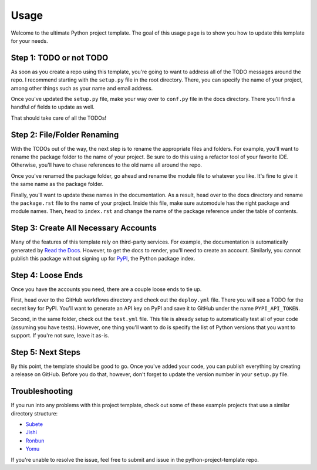 Usage
=====

Welcome to the ultimate Python project template. 
The goal of this usage page is to show you how to
update this template for your needs. 

Step 1: TODO or not TODO
------------------------

As soon as you create a repo using this template,
you're going to want to address all of the TODO
messages around the repo. I recommend starting with
the ``setup.py`` file in the root directory. There, 
you can specify the name of your project, among other 
things such as your name and email address. 

Once you've updated the ``setup.py`` file, make your
way over to ``conf.py`` file in the docs directory. 
There you'll find a handful of fields to update as well.

That should take care of all the TODOs!

Step 2: File/Folder Renaming
----------------------------

With the TODOs out of the way, the next step is to 
rename the appropriate files and folders. For example,
you'll want to rename the package folder to the name
of your project. Be sure to do this using a refactor
tool of your favorite IDE. Otherwise, you'll have to
chase references to the old name all around the repo. 

Once you've renamed the package folder, go ahead and
rename the module file to whatever you like. It's
fine to give it the same name as the package folder. 

Finally, you'll want to update these names in the
documentation. As a result, head over to the docs
directory and rename the ``package.rst`` file to 
the name of your project. Inside this file, make
sure automodule has the right package and module
names. Then, head to ``index.rst`` and change 
the name of the package reference under the table
of contents.

Step 3: Create All Necessary Accounts
-------------------------------------

Many of the features of this template rely on third-party
services. For example, the documentation is automatically
generated by `Read the Docs <https://readthedocs.org/>`_. 
However, to get the docs to render, you'll need to create 
an account. Similarly, you cannot publish this package without 
signing up for `PyPI <https://pypi.org/>`_, the Python package 
index.

Step 4: Loose Ends
------------------

Once you have the accounts you need, there are a couple loose
ends to tie up. 

First, head over to the GitHub workflows 
directory and check out the ``deploy.yml`` file. There you
will see a TODO for the secret key for PyPI. You'll want to
generate an API key on PyPI and save it to GitHub under the 
name ``PYPI_API_TOKEN``.

Second, in the same folder, check out the ``test.yml`` file.
This file is already setup to automatically test all of your
code (assuming you have tests). However, one thing you'll
want to do is specify the list of Python versions that you
want to support. If you're not sure, leave it as-is. 

Step 5: Next Steps
------------------

By this point, the template should be good to go. Once you've
added your code, you can publish everything by creating a
release on GitHub. Before you do that, however, don't forget
to update the version number in your ``setup.py`` file.

Troubleshooting
---------------

If you run into any problems with this project template,
check out some of these example projects that use a
similar directory structure:

* `Subete <https://github.com/TheRenegadeCoder/subete>`_
* `Jishi <https://github.com/TheRenegadeCoder/sample-programs-wiki>`_
* `Ronbun <https://github.com/TheRenegadeCoder/sample-programs-readmes>`_
* `Yomu <https://github.com/TheRenegadeCoder/how-to-python-readme>`_

If you're unable to resolve the issue, feel free to submit
and issue in the python-project-template repo. 
